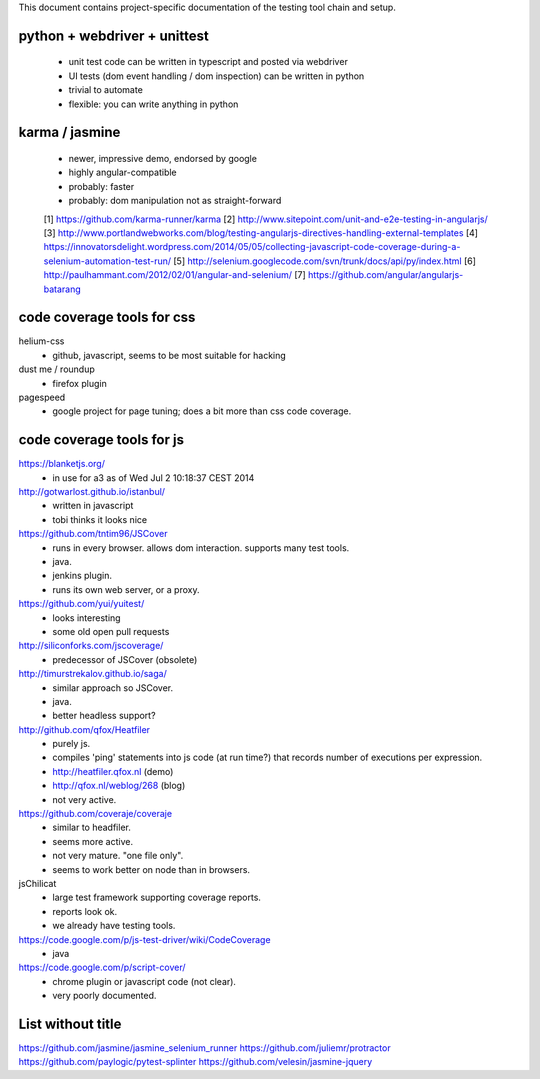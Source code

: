 

This document contains project-specific documentation of the testing
tool chain and setup.


python + webdriver + unittest
~~~~~~~~~~~~~~~~~~~~~~~~~~~~~

 - unit test code can be written in typescript and posted via webdriver
 - UI tests (dom event handling / dom inspection) can be written in python
 - trivial to automate
 - flexible: you can write anything in python


karma / jasmine
~~~~~~~~~~~~~~~

 - newer, impressive demo, endorsed by google
 - highly angular-compatible
 - probably: faster
 - probably: dom manipulation not as straight-forward


 [1] https://github.com/karma-runner/karma
 [2] http://www.sitepoint.com/unit-and-e2e-testing-in-angularjs/
 [3] http://www.portlandwebworks.com/blog/testing-angularjs-directives-handling-external-templates
 [4] https://innovatorsdelight.wordpress.com/2014/05/05/collecting-javascript-code-coverage-during-a-selenium-automation-test-run/
 [5] http://selenium.googlecode.com/svn/trunk/docs/api/py/index.html
 [6] http://paulhammant.com/2012/02/01/angular-and-selenium/
 [7] https://github.com/angular/angularjs-batarang


code coverage tools for css
~~~~~~~~~~~~~~~~~~~~~~~~~~~

helium-css
  - github, javascript, seems to be most suitable for hacking

dust me / roundup
  - firefox plugin

pagespeed
  - google project for page tuning; does a bit more than css code coverage.


code coverage tools for js
~~~~~~~~~~~~~~~~~~~~~~~~~~

https://blanketjs.org/
  - in use for a3 as of Wed Jul  2 10:18:37 CEST 2014

http://gotwarlost.github.io/istanbul/
  - written in javascript
  - tobi thinks it looks nice

https://github.com/tntim96/JSCover
  - runs in every browser.  allows dom interaction.  supports many test tools.
  - java.
  - jenkins plugin.
  - runs its own web server, or a proxy.

https://github.com/yui/yuitest/
  - looks interesting
  - some old open pull requests

http://siliconforks.com/jscoverage/
  - predecessor of JSCover (obsolete)

http://timurstrekalov.github.io/saga/
  - similar approach so JSCover.
  - java.
  - better headless support?

http://github.com/qfox/Heatfiler
  - purely js.
  - compiles 'ping' statements into js code (at run time?) that records number of executions per expression.
  - http://heatfiler.qfox.nl  (demo)
  - http://qfox.nl/weblog/268  (blog)
  - not very active.

https://github.com/coveraje/coveraje
  - similar to headfiler.
  - seems more active.
  - not very mature.  "one file only".
  - seems to work better on node than in browsers.

jsChilicat
  - large test framework supporting coverage reports.
  - reports look ok.
  - we already have testing tools.

https://code.google.com/p/js-test-driver/wiki/CodeCoverage
  - java

https://code.google.com/p/script-cover/
  - chrome plugin or javascript code (not clear).
  - very poorly documented.


List without title
~~~~~~~~~~~~~~~~~~

https://github.com/jasmine/jasmine_selenium_runner
https://github.com/juliemr/protractor
https://github.com/paylogic/pytest-splinter
https://github.com/velesin/jasmine-jquery
